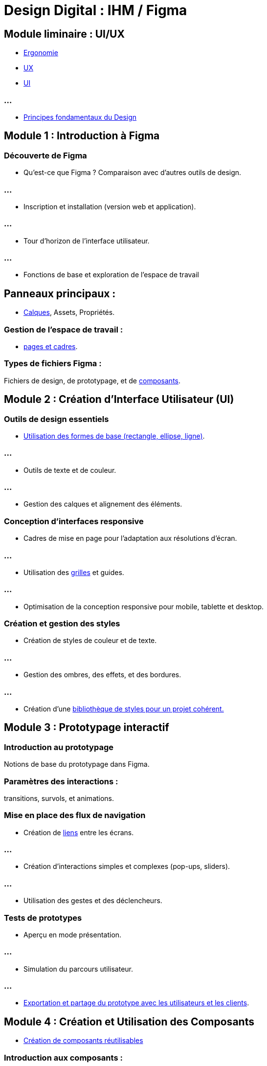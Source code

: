 = Design Digital : IHM / Figma
:revealjs_theme: beige
:source-highlighter: highlight.js
:icons: font

== Module liminaire : UI/UX


* link:./ergo.html[Ergonomie]
* link:./ux.html[UX]
* link:./ui.html[UI]

=== ...

* link:./principes-design.html[Principes fondamentaux du Design]

== Module 1 : Introduction à Figma


=== Découverte de Figma

* Qu'est-ce que Figma ? Comparaison avec d'autres outils de design.

=== ...

* Inscription et installation (version web et application).

=== ...

* Tour d’horizon de l’interface utilisateur.

=== ...

* Fonctions de base et exploration de l’espace de travail

== Panneaux principaux : 

* link:./calques.html:[Calques], Assets, Propriétés.

=== Gestion de l’espace de travail : 

* link:./pages-cadres.html[pages et cadres].

=== Types de fichiers Figma : 

Fichiers de design, de prototypage, et de link:reutilisable.html[composants].

== Module 2 : Création d'Interface Utilisateur (UI)


=== Outils de design essentiels

* link:./formes.html[Utilisation des formes de base (rectangle, ellipse, ligne)].

=== ...


* Outils de texte et de couleur.

=== ...


* Gestion des calques et alignement des éléments.


=== Conception d'interfaces responsive

* Cadres de mise en page pour l'adaptation aux résolutions d’écran.

=== ...

* Utilisation des link:./grilles.html[grilles] et guides.

=== ...

* Optimisation de la conception responsive pour mobile, tablette et desktop.


=== Création et gestion des styles

* Création de styles de couleur et de texte.

=== ...


* Gestion des ombres, des effets, et des bordures.

=== ...

* Création d'une link:./biblio.html[bibliothèque de styles pour un projet cohérent.]

== Module 3 : Prototypage interactif

=== Introduction au prototypage

Notions de base du prototypage dans Figma.

=== Paramètres des interactions : 

transitions, survols, et animations.

=== Mise en place des flux de navigation

* Création de link:./liens.html[liens] entre les écrans.

=== ...

* Création d’interactions simples et complexes (pop-ups, sliders).

=== ...


* Utilisation des gestes et des déclencheurs.


=== Tests de prototypes

* Aperçu en mode présentation.

=== ...

* Simulation du parcours utilisateur.

=== ...

* link:./exportations.html[Exportation et partage du prototype avec les utilisateurs et les clients].

== Module 4 : Création et Utilisation des Composants

* link:./reutilisables.html[Création de composants réutilisables]


=== Introduction aux composants : 

principes et utilité.

=== Création de composants de base : 

boutons, champs de saisie, cartes.

=== ...

Application des variantes de composants pour gérer les états (actif, inactif, survol, etc.).

=== ...

Système de design et bibliothèque partagée

=== ...


Structuration d’un système de design dans Figma.


=== ...

Création de styles globaux et synchronisation avec les composants.


=== ...

* link:./biblio-partagees.html[Utilisation des bibliothèques partagées pour collaborer efficacement.]

== Module 5 : Collaboration en Équipe

=== Outils de collaboration

=== Collaboration en temps réel : 

commentaire, édition simultanée.

=== ...

Gestion des droits d’accès et invitations d’utilisateurs.


=== ...

Organisation et gestion des projets Figma.

=== ...

* Retour d’expérience et link:./feedback.html[feedback]
* Ajout et gestion de commentaires sur le design.

=== ...

* Mise en place d’un workflow d’itérations avec le client et l’équipe.

=== ...

* Suivi et intégration des retours clients directement sur Figma.

== Module 6 : Exportation et Déploiement


=== Préparation pour le développement


* Exportation des actifs pour le développement (icônes, images).

=== ...

* Utilisation du panneau Inspect pour fournir les spécifications aux développeurs.

=== ...

* Bonnes pratiques pour le transfert de design aux développeurs.

=== ...

* Optimisation et compatibilité

=== ...

* Exportation des fichiers pour différents écrans et résolutions.

=== ...

* Préparation du design pour les frameworks courants (React, Angular, etc.).

=== ...


* Suivi des versions et gestion des modifications.

== Module 7 : Techniques et Outils Avancés

=== Plugins et intégrations

* Introduction aux plugins Figma.

=== ...

* Installation et utilisation de plugins populaires (Auto Layout, Color Contrast Checker, etc.).

=== ...

* Intégration de Figma avec des outils tiers (Zeplin, InVision, etc.).

=== Techniques avancées de design UI/UX

=== Auto Layout : 

conception dynamique et responsive.

=== ...

* Création d’animations avancées pour le micro-interactions.

=== ...

* Mise en place de flux complexes et de parcours utilisateur détaillés.

== Module 8 : Projet de Fin de Formation

=== Réalisation d'un projet final

Choix d'un sujet (application mobile, site web, etc.).

=== Réalisation complète : 

de la wireframe au prototype interactif.

=== ...

* Présentation finale et retour de l’équipe pédagogique.





